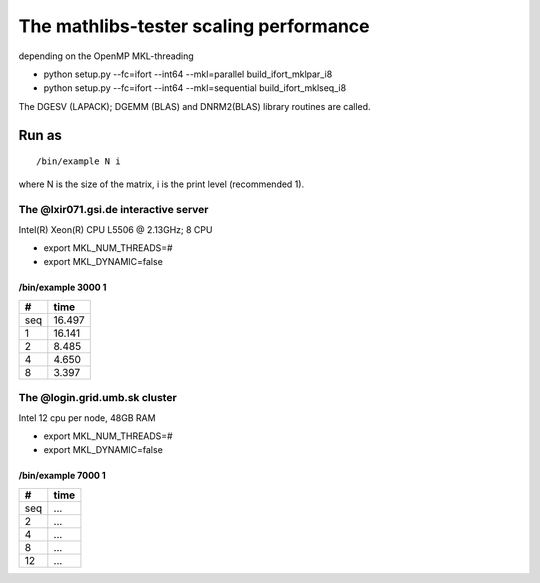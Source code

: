 =======================================
The mathlibs-tester scaling performance
=======================================

depending on the OpenMP MKL-threading

-  python setup.py --fc=ifort --int64 --mkl=parallel build_ifort_mklpar_i8
-  python setup.py --fc=ifort --int64 --mkl=sequential build_ifort_mklseq_i8

The DGESV (LAPACK); DGEMM (BLAS) and DNRM2(BLAS) library routines are called.

Run as
------
::

 /bin/example N i

where N is the size of the matrix, i is the print level (recommended 1).

The @lxir071.gsi.de interactive server
======================================
Intel(R) Xeon(R) CPU L5506 @ 2.13GHz;  8 CPU 

- export MKL_NUM_THREADS=#
- export MKL_DYNAMIC=false

/bin/example 3000 1
~~~~~~~~~~~~~~~~~~~

===  ======
#     time
===  ======
seq  16.497
1    16.141
2    8.485
4    4.650
8    3.397
===  ======

The @login.grid.umb.sk cluster
==============================
Intel 12 cpu per node, 48GB RAM

- export MKL_NUM_THREADS=#
- export MKL_DYNAMIC=false

/bin/example 7000 1
~~~~~~~~~~~~~~~~~~~~

=== =======
#    time
=== =======
seq  ...
2    ...
4    ...
8    ...
12   ...
=== =======

